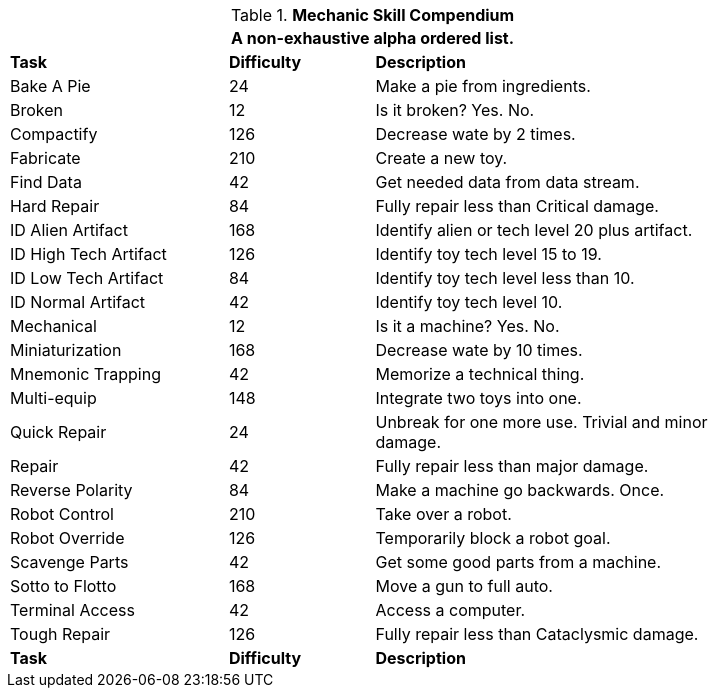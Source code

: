 .*Mechanic Skill Compendium*
[width="85%",cols="<3,^2,<5",frame="all",stripes="even"]
|===
3+<|A non-exhaustive alpha ordered list.

s|Task
s|Difficulty
s|Description	

|Bake A Pie
|24
|Make a pie from ingredients.

|Broken
|12
|Is it broken? Yes. No.

|Compactify
|126
|Decrease wate by 2 times.

|Fabricate
|210
|Create a new toy.

|Find Data
|42
|Get needed data from data stream.

|Hard Repair
|84
|Fully repair less than Critical damage.

|ID Alien Artifact
|168
|Identify alien or tech level 20 plus artifact.

|ID High Tech Artifact
|126
|Identify toy tech level 15 to 19.

|ID Low Tech Artifact
|84
|Identify toy tech level less than 10.

|ID Normal Artifact
|42
|Identify toy tech level 10.

|Mechanical
|12
|Is it a machine? Yes. No.

|Miniaturization
|168
|Decrease wate by 10 times.

|Mnemonic Trapping
|42
|Memorize a technical thing.

|Multi-equip
|148
|Integrate two toys into one.

|Quick Repair
|24
|Unbreak for one more use. Trivial and minor damage.

|Repair
|42
|Fully repair less than major damage.

|Reverse Polarity
|84
|Make a machine go backwards. Once.

|Robot Control
|210
|Take over a robot.

|Robot Override
|126
|Temporarily block a robot goal.

|Scavenge Parts
|42
|Get some good parts from a machine.

|Sotto to Flotto
|168
|Move a gun to full auto.

|Terminal Access
|42
|Access a computer.

|Tough Repair
|126
|Fully repair less than Cataclysmic damage.

s|Task
s|Difficulty
s|Description	

|===
